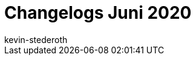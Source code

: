 = Changelogs Juni 2020
:page-layout: overview
:author: kevin-stederoth
:sectnums!:
:page-index: false
:id: 